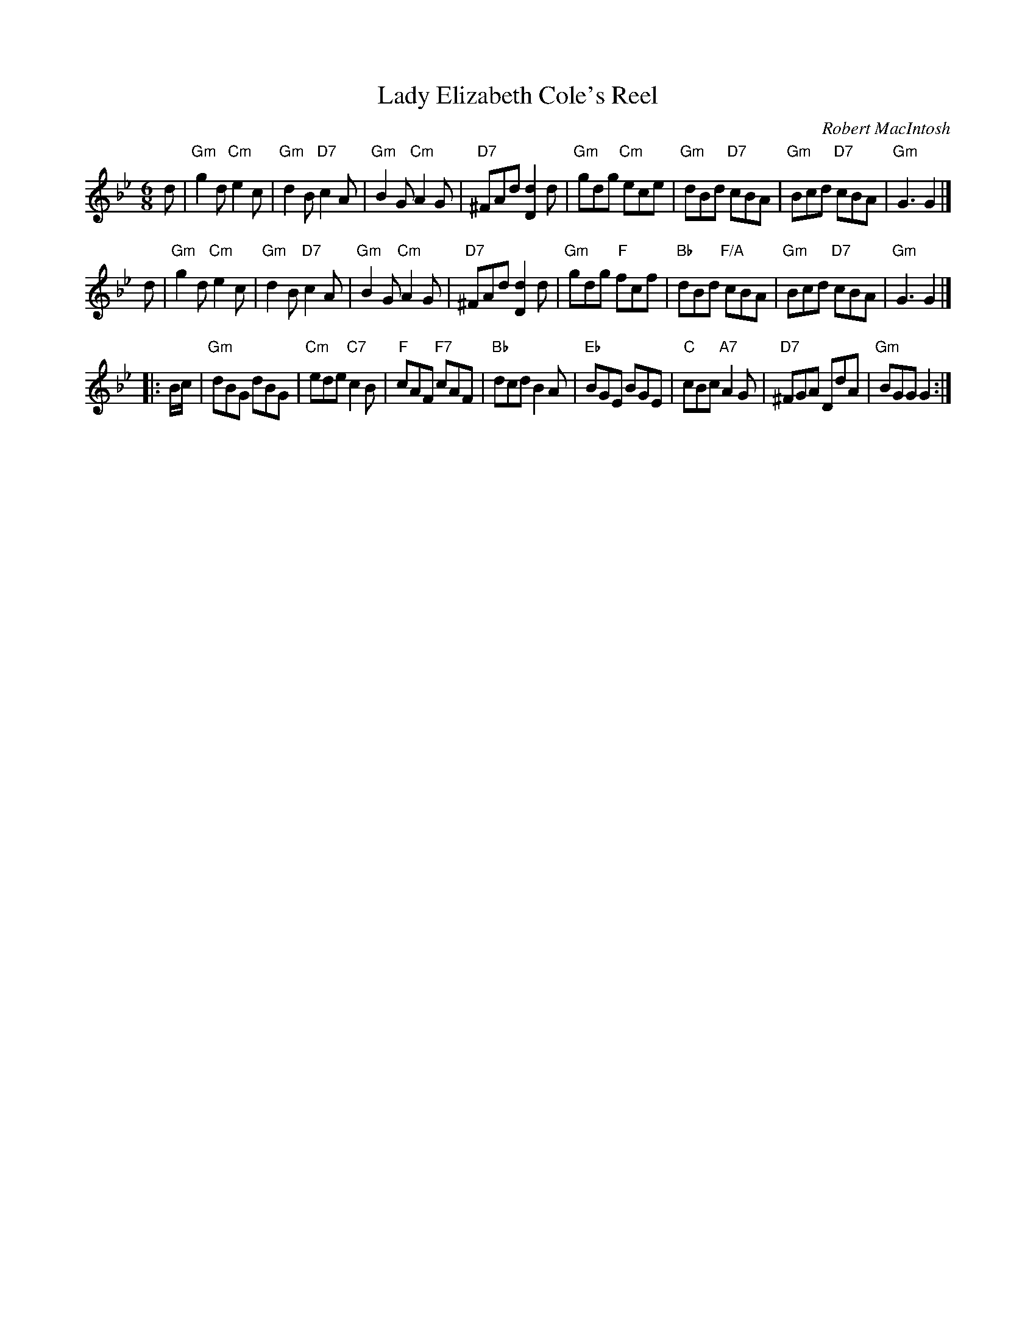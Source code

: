 X: 1
T: Lady Elizabeth Cole's Reel
C: Robert MacIntosh
R: jig
Z: 2012 John Chambers <jc:trillian.mit.edu>
M: 6/8
L: 1/8
K: Gm
d |\
"Gm"g2d "Cm"e2c | "Gm"d2B "D7"c2A | "Gm"B2G "Cm"A2G | "D7"^FAd [d2D2]d |\
"Gm"gdg "Cm"ece | "Gm"dBd "D7"cBA | "Gm"Bcd "D7"cBA | "Gm"G3 G2 |]
d |\
"Gm"g2d "Cm"e2c | "Gm"d2B "D7"c2A | "Gm"B2G "Cm"A2G | "D7"^FAd [d2D2]d |\
"Gm"gdg "F"fcf | "Bb"dBd "F/A"cBA | "Gm"Bcd "D7"cBA | "Gm"G3 G2 |]
|: B/c/ |\
"Gm"dBG dBG | "Cm"ede "C7"c2B | "F"cAF "F7"cAF | "Bb"dcd B2A |\
"Eb"BGE BGE | "C"cBc "A7"A2G | "D7"^FGA DdA | "Gm"BGG G2 :|
